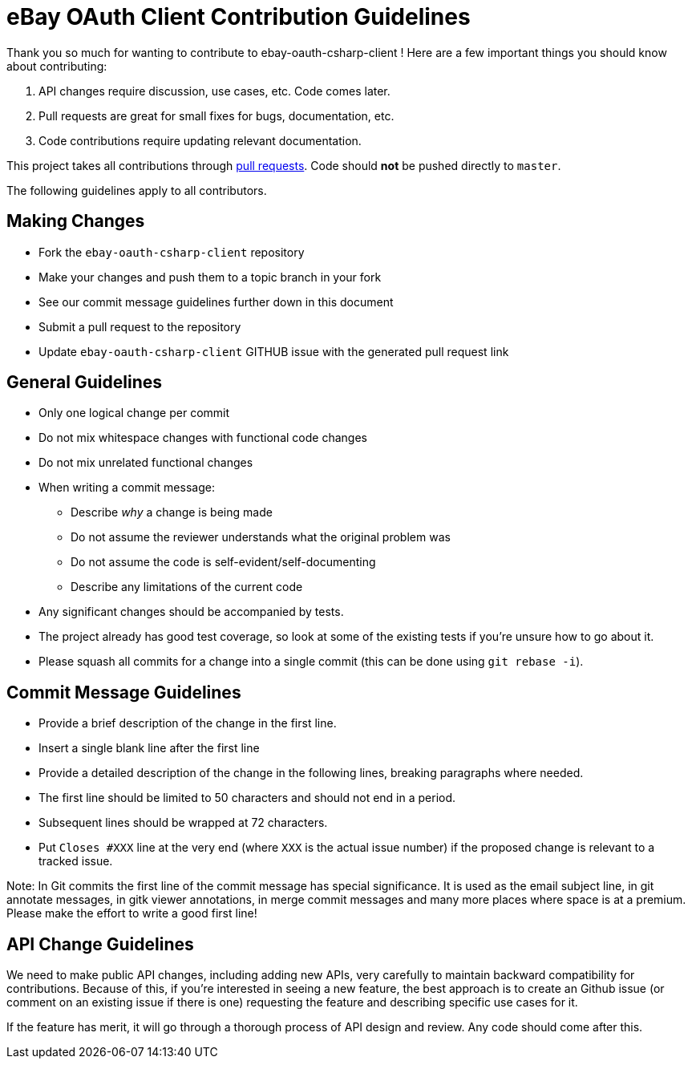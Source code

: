 = eBay OAuth Client Contribution Guidelines

Thank you so much for wanting to contribute to ebay-oauth-csharp-client ! Here are a few important things you should know about contributing:

  1. API changes require discussion, use cases, etc. Code comes later.
  2. Pull requests are great for small fixes for bugs, documentation, etc.
  3. Code contributions require updating relevant documentation.

This project takes all contributions through https://help.github.com/articles/using-pull-requests[pull requests].
Code should *not* be pushed directly to `master`.

The following guidelines apply to all contributors.

== Making Changes
* Fork the `ebay-oauth-csharp-client` repository
* Make your changes and push them to a topic branch in your fork
* See our commit message guidelines further down in this document
* Submit a pull request to the repository
* Update `ebay-oauth-csharp-client` GITHUB issue with the generated pull request link

== General Guidelines
* Only one logical change per commit
* Do not mix whitespace changes with functional code changes
* Do not mix unrelated functional changes
* When writing a commit message:
    ** Describe _why_ a change is being made
    ** Do not assume the reviewer understands what the original problem was
    ** Do not assume the code is self-evident/self-documenting
    ** Describe any limitations of the current code
* Any significant changes should be accompanied by tests.
* The project already has good test coverage, so look at some of the existing tests if you're unsure how to go about it.
* Please squash all commits for a change into a single commit (this can be done using `git rebase -i`).

== Commit Message Guidelines
* Provide a brief description of the change in the first line.
* Insert a single blank line after the first line
* Provide a detailed description of the change in the following lines, breaking
 paragraphs where needed.
* The first line should be limited to 50 characters and should not end in a
 period.
* Subsequent lines should be wrapped at 72 characters.
* Put `Closes #XXX` line at the very end (where `XXX` is the actual issue number) if the proposed change is relevant to a tracked issue.

Note: In Git commits the first line of the commit message has special significance. It is used as the email subject line, in git annotate messages, in gitk viewer annotations, in merge commit messages and many more places where space is at a premium. Please make the effort to write a good first line!

== API Change Guidelines
We need to make public API changes, including adding new APIs, very carefully to maintain backward compatibility for contributions. Because of this, if you're interested in seeing a new feature, the best approach is to create an Github issue (or comment on an existing issue if there is one) requesting the feature and describing specific use cases for it.

If the feature has merit, it will go through a thorough process of API design and review. Any code should come after this.
